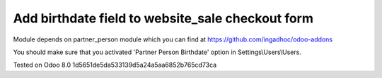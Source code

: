 Add birthdate field to website_sale checkout form
=================================================

Module depends on partner_person module which you can find at https://github.com/ingadhoc/odoo-addons

You should make sure that you activated 'Partner Person Birthdate' option in Settings\\Users\\Users.

Tested on Odoo 8.0 1d5651de5da533139d5a24a5aa6852b765cd73ca
